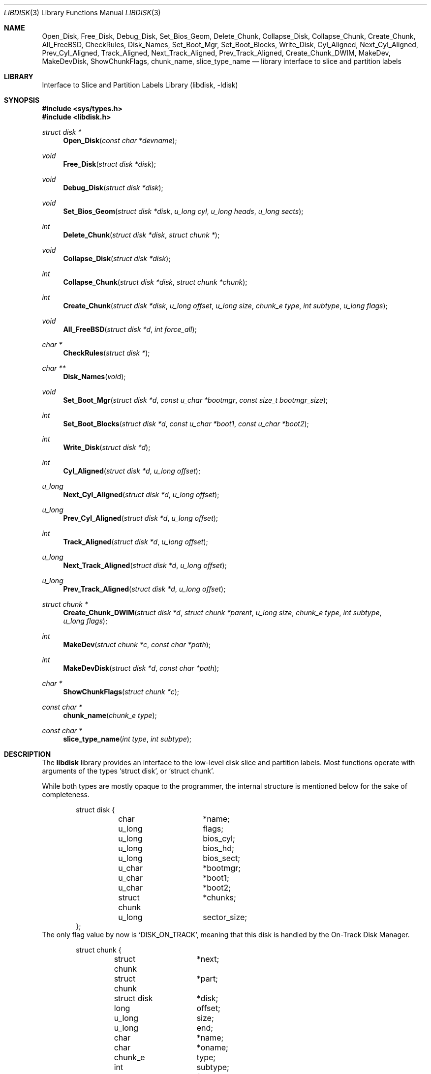 .\"
.\" Copyright (c) 1996 Joerg Wunsch
.\"
.\" All rights reserved.
.\"
.\" This program is free software.
.\"
.\" Redistribution and use in source and binary forms, with or without
.\" modification, are permitted provided that the following conditions
.\" are met:
.\" 1. Redistributions of source code must retain the above copyright
.\"    notice, this list of conditions and the following disclaimer.
.\" 2. Redistributions in binary form must reproduce the above copyright
.\"    notice, this list of conditions and the following disclaimer in the
.\"    documentation and/or other materials provided with the distribution.
.\"
.\" THIS SOFTWARE IS PROVIDED BY THE DEVELOPERS ``AS IS'' AND ANY EXPRESS OR
.\" IMPLIED WARRANTIES, INCLUDING, BUT NOT LIMITED TO, THE IMPLIED WARRANTIES
.\" OF MERCHANTABILITY AND FITNESS FOR A PARTICULAR PURPOSE ARE DISCLAIMED.
.\" IN NO EVENT SHALL THE DEVELOPERS BE LIABLE FOR ANY DIRECT, INDIRECT,
.\" INCIDENTAL, SPECIAL, EXEMPLARY, OR CONSEQUENTIAL DAMAGES (INCLUDING, BUT
.\" NOT LIMITED TO, PROCUREMENT OF SUBSTITUTE GOODS OR SERVICES; LOSS OF USE,
.\" DATA, OR PROFITS; OR BUSINESS INTERRUPTION) HOWEVER CAUSED AND ON ANY
.\" THEORY OF LIABILITY, WHETHER IN CONTRACT, STRICT LIABILITY, OR TORT
.\" (INCLUDING NEGLIGENCE OR OTHERWISE) ARISING IN ANY WAY OUT OF THE USE OF
.\" THIS SOFTWARE, EVEN IF ADVISED OF THE POSSIBILITY OF SUCH DAMAGE.
.\"
.\" $FreeBSD: src/lib/libdisk/libdisk.3,v 1.30 2003/03/24 16:01:01 charnier Exp $
.\" "
.Dd March 15, 1996
.Dt LIBDISK 3
.Os
.Sh NAME
.Nm Open_Disk ,
.Nm Free_Disk ,
.Nm Debug_Disk ,
.Nm Set_Bios_Geom ,
.Nm Delete_Chunk ,
.Nm Collapse_Disk ,
.Nm Collapse_Chunk ,
.Nm Create_Chunk ,
.Nm All_FreeBSD ,
.Nm CheckRules ,
.Nm Disk_Names ,
.Nm Set_Boot_Mgr ,
.Nm Set_Boot_Blocks ,
.Nm Write_Disk ,
.Nm Cyl_Aligned ,
.Nm Next_Cyl_Aligned ,
.Nm Prev_Cyl_Aligned ,
.Nm Track_Aligned ,
.Nm Next_Track_Aligned ,
.Nm Prev_Track_Aligned ,
.Nm Create_Chunk_DWIM ,
.Nm MakeDev ,
.Nm MakeDevDisk ,
.Nm ShowChunkFlags ,
.Nm chunk_name ,
.Nm slice_type_name
.Nd library interface to slice and partition labels
.Sh LIBRARY
.Lb libdisk
.Sh SYNOPSIS
.In sys/types.h
.In libdisk.h
.Pp
.Ft struct disk *
.Fn Open_Disk "const char *devname"
.Ft void
.Fn Free_Disk "struct disk *disk"
.Ft void
.Fn Debug_Disk "struct disk *disk"
.Ft void
.Fn Set_Bios_Geom "struct disk *disk" "u_long cyl" "u_long heads" "u_long sects"
.Ft int
.Fn Delete_Chunk "struct disk *disk" "struct chunk *"
.Ft void
.Fn Collapse_Disk "struct disk *disk"
.Ft int
.Fn Collapse_Chunk "struct disk *disk" "struct chunk *chunk"
.Ft int
.Fn Create_Chunk "struct disk *disk" "u_long offset" "u_long size" "chunk_e type" "int subtype" "u_long flags"
.Ft void
.Fn All_FreeBSD "struct disk *d" "int force_all"
.Ft char *
.Fn CheckRules "struct disk *"
.Ft char **
.Fn Disk_Names "void"
.Ft void
.Fn Set_Boot_Mgr "struct disk *d" "const u_char *bootmgr" "const size_t bootmgr_size"
.Ft int
.Fn Set_Boot_Blocks "struct disk *d" "const u_char *boot1" "const u_char *boot2"
.Ft int
.Fn Write_Disk "struct disk *d"
.Ft int
.Fn Cyl_Aligned "struct disk *d" "u_long offset"
.Ft u_long
.Fn Next_Cyl_Aligned "struct disk *d" "u_long offset"
.Ft u_long
.Fn Prev_Cyl_Aligned "struct disk *d" "u_long offset"
.Ft int
.Fn Track_Aligned "struct disk *d" "u_long offset"
.Ft u_long
.Fn Next_Track_Aligned "struct disk *d" "u_long offset"
.Ft u_long
.Fn Prev_Track_Aligned "struct disk *d" "u_long offset"
.Ft struct chunk *
.Fn Create_Chunk_DWIM "struct disk *d" "struct chunk *parent" "u_long size" "chunk_e type" "int subtype" "u_long flags"
.Ft int
.Fn MakeDev "struct chunk *c" "const char *path"
.Ft int
.Fn MakeDevDisk "struct disk *d" "const char *path"
.Ft char *
.Fn ShowChunkFlags "struct chunk *c"
.Ft const char *
.Fn chunk_name "chunk_e type"
.Ft const char *
.Fn slice_type_name "int type" "int subtype"
.Sh DESCRIPTION
The
.Nm libdisk
library provides an interface to the low-level disk slice and partition labels.
Most functions operate with arguments of the types
.Ql struct disk ,
or
.Ql struct chunk .
.Pp
While both types are mostly opaque to the programmer, the internal
structure is mentioned below for the sake of completeness.
.Bd -literal -offset indent
struct disk {
	char		*name;
	u_long		flags;
	u_long		bios_cyl;
	u_long		bios_hd;
	u_long		bios_sect;
	u_char		*bootmgr;
	u_char		*boot1;
	u_char		*boot2;
	struct chunk	*chunks;
	u_long		sector_size;
};
.Ed
The only flag value by now is
.Ql DISK_ON_TRACK ,
meaning that this disk is handled by the On-Track Disk Manager.
.Pp
.Bd -literal -offset indent
struct chunk {
	struct chunk	*next;
	struct chunk	*part;
	struct disk	*disk;
	long		offset;
	u_long		size;
	u_long		end;
	char		*name;
	char		*oname;
	chunk_e		type;
	int		subtype;
	u_long		flags;
	void		(*private_free)(void*);
	void		*(*private_clone)(void*);
	void		*private_data;
};
.Ed
The
.Ql type
field can be one of the following values:
.Ql whole, unknown, fat, freebsd, extended, part, unused .
.Pp
These are the valid
.Ql flag
values for a
.Ql struct chunk .
.Bl -tag -offset indent -width CHUNK_BSD_COMPATXX
.It CHUNK_PAST_1024
This chunk cannot be booted from because it extends past cylinder 1024.
.It CHUNK_BSD_COMPAT
This chunk is in the
.Bx Ns -compatibility ,
and has a short name too, i.e.\&
.Ql wd0s4f -> wd0f .
.It CHUNK_ALIGN
This chunk should be aligned.
.It CHUNK_IS_ROOT
This
.Ql part
is a rootfs, allocate partition
.Sq a .
.It CHUNK_ACTIVE
This is the active slice in the MBR.
.It CHUNK_FORCE_ALL
Force a dedicated disk for
.Fx ,
bypassing all BIOS geometry considerations.
.El
.Pp
The
.Ql private_data ,
.Ql private_free ,
and
.Ql private_clone
fields are for data private to the application, and the management
thereof.  If the functions are not provided, no storage management is
done, cloning will just copy the pointer and freeing will just forget
it.
.Pp
.Fn Open_Disk
will open the named disk, and return populated tree.
.Pp
.Fn Free_Disk
frees a tree made with
.Fn Open_Disk
or
.Fn Clone_Disk .
.Pp
.Fn Debug_Disk
prints the content of the tree to
.Dv stdout .
.Pp
.Fn Set_Bios_Geom
sets the geometry the bios uses.
.Pp
.Fn Delete_Chunk
frees a chunk of disk_space.
.Pp
.Fn Collapse_Disk
and
.Fn Collapse_Chunk
are experimental, do not use.
.Pp
.Fn Create_Chunk
creates a chunk with the specified parameters.
.Pp
.Fn All_FreeBSD
makes one
.Fx
chunk covering the entire disk; if
.Ql force_all
is set, bypass all BIOS geometry considerations.
.Pp
.Fn CheckRules
returns
.Ql char*
to warnings about broken design rules in this disklayout.
.Pp
.Fn Disk_Names
returns
.Ql char**
with all disk's names (wd0, wd1 ...).  You must free each pointer, as
well as the array by hand.
.Pp
.Fn Set_Boot_Mgr
sets this boot-manager for use on this disk.  Gets written when
.Fn Write_Disk
is called.
.Pp
.Fn Set_Boot_Blocks
sets the boot-blocks for use on this disk.  Gets written when
.Fn Write_Disk
is called.
.Pp
.Fn Write_Disk
writes all the MBRs, disklabels, bootblocks and boot managers.
.Pp
.Fn Cyl_Aligned
checks if
.Ql offset
is aligned on a cylinder according to the BIOS geometry.
.Pp
.Fn Next_Cyl_Aligned
rounds
.Ql offset
up to next cylinder according to the BIOS geometry.
.Pp
.Fn Prev_Cyl_Aligned
rounds
.Ql offset
down to previous cylinder according to the BIOS geometry.
.Pp
.Fn Track_Aligned
checks if
.Ql offset
is aligned on a track according to the BIOS geometry.
.Pp
.Fn Next_Track_Aligned
rounds
.Ql offset
up to next track according to the BIOS geometry.
.Pp
.Fn Prev_Track_Aligned
checks if
.Ql offset
is aligned on a track according to the BIOS geometry.
.Pp
.Fn Create_Chunk_DWIM
creates a partition inside the given parent of the given size, and
returns a pointer to it.  The first unused chunk big enough is used.
.Pp
.Fn MakeDev
makes the device nodes for this chunk.
.Pp
.Fn MakeDevDisk
makes the device nodes for all chunks on this disk.
.Pp
.Fn ShowChunkFlags
returns a string to show flags.
.Pp
The
.Fn chunk_name
function takes the enumerated chunk type and returns its name.
.Fn chunk_name
replaces the old external array
.Va chunk_n .
.Pp
.Fn slice_type_name
returns the name strings associated with the specified
.Ql type .
.Ql subtype .
If
.Fn slice_type_name
returns "unknown" for slices it isn't familiar with.
.Sh AUTHORS
.An -nosplit
The
.Nm libdisk
library was written by
.An Poul-Henning Kamp .
.Pp
This manual page was written by
.An J\(:org Wunsch .
